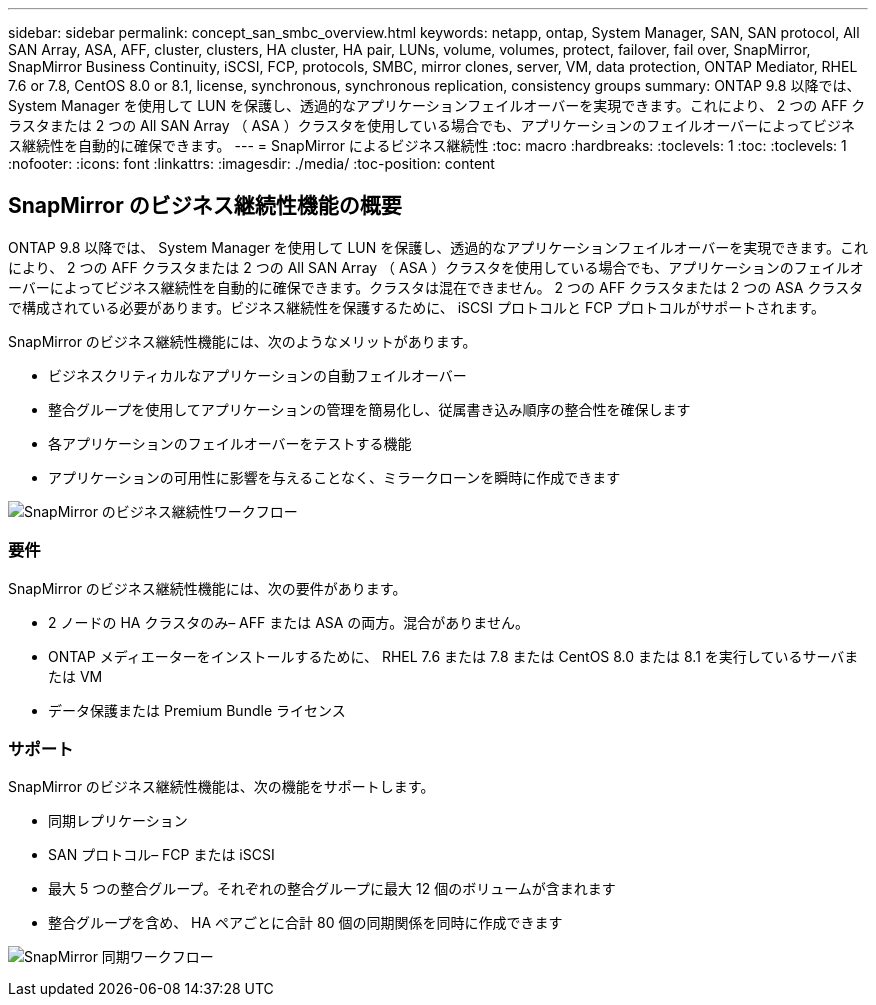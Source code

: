 ---
sidebar: sidebar 
permalink: concept_san_smbc_overview.html 
keywords: netapp, ontap, System Manager, SAN, SAN protocol, All SAN Array, ASA, AFF, cluster, clusters, HA cluster, HA pair, LUNs, volume, volumes, protect, failover, fail over, SnapMirror, SnapMirror Business Continuity, iSCSI, FCP, protocols, SMBC, mirror clones, server, VM, data protection, ONTAP Mediator, RHEL 7.6 or 7.8, CentOS 8.0 or 8.1, license, synchronous, synchronous replication, consistency groups 
summary: ONTAP 9.8 以降では、 System Manager を使用して LUN を保護し、透過的なアプリケーションフェイルオーバーを実現できます。これにより、 2 つの AFF クラスタまたは 2 つの All SAN Array （ ASA ）クラスタを使用している場合でも、アプリケーションのフェイルオーバーによってビジネス継続性を自動的に確保できます。 
---
= SnapMirror によるビジネス継続性
:toc: macro
:hardbreaks:
:toclevels: 1
:toc: 
:toclevels: 1
:nofooter: 
:icons: font
:linkattrs: 
:imagesdir: ./media/
:toc-position: content




== SnapMirror のビジネス継続性機能の概要

[role="lead"]
ONTAP 9.8 以降では、 System Manager を使用して LUN を保護し、透過的なアプリケーションフェイルオーバーを実現できます。これにより、 2 つの AFF クラスタまたは 2 つの All SAN Array （ ASA ）クラスタを使用している場合でも、アプリケーションのフェイルオーバーによってビジネス継続性を自動的に確保できます。クラスタは混在できません。 2 つの AFF クラスタまたは 2 つの ASA クラスタで構成されている必要があります。ビジネス継続性を保護するために、 iSCSI プロトコルと FCP プロトコルがサポートされます。

SnapMirror のビジネス継続性機能には、次のようなメリットがあります。

* ビジネスクリティカルなアプリケーションの自動フェイルオーバー
* 整合グループを使用してアプリケーションの管理を簡易化し、従属書き込み順序の整合性を確保します
* 各アプリケーションのフェイルオーバーをテストする機能
* アプリケーションの可用性に影響を与えることなく、ミラークローンを瞬時に作成できます


image:workflow_san_snapmirror_business_continuity.png["SnapMirror のビジネス継続性ワークフロー"]



=== 要件

SnapMirror のビジネス継続性機能には、次の要件があります。

* 2 ノードの HA クラスタのみ– AFF または ASA の両方。混合がありません。
* ONTAP メディエーターをインストールするために、 RHEL 7.6 または 7.8 または CentOS 8.0 または 8.1 を実行しているサーバまたは VM
* データ保護または Premium Bundle ライセンス




=== サポート

SnapMirror のビジネス継続性機能は、次の機能をサポートします。

* 同期レプリケーション
* SAN プロトコル– FCP または iSCSI
* 最大 5 つの整合グループ。それぞれの整合グループに最大 12 個のボリュームが含まれます
* 整合グループを含め、 HA ペアごとに合計 80 個の同期関係を同時に作成できます


image:workflow_san_snapmirror_synchronous.png["SnapMirror 同期ワークフロー"]
